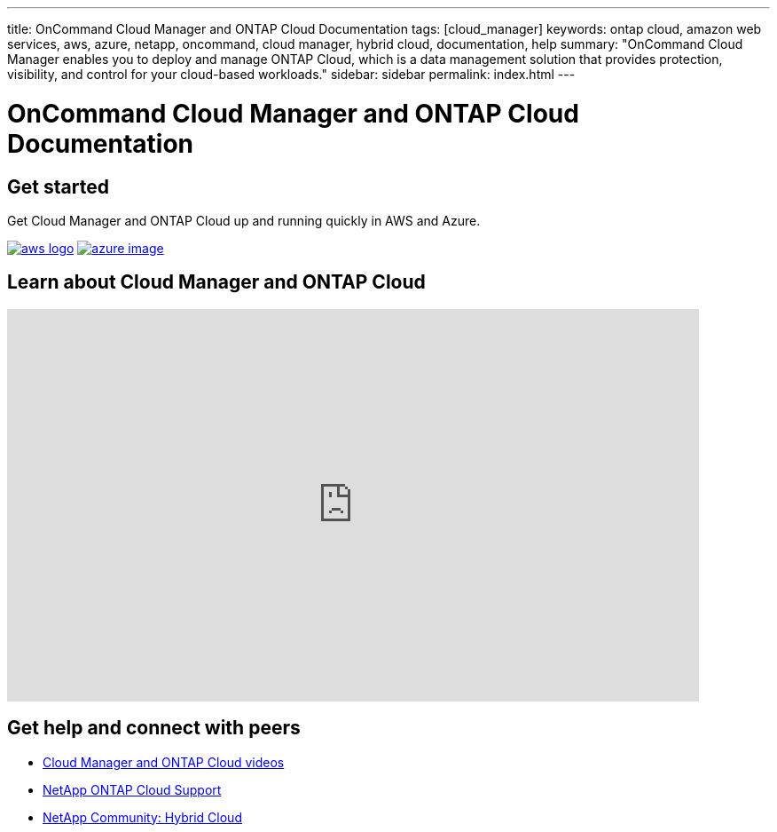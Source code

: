 ---
title: OnCommand Cloud Manager and ONTAP Cloud Documentation
tags: [cloud_manager]
keywords: ontap cloud, amazon web services, aws, azure, netapp, oncommand, cloud manager, hybrid cloud, documentation, help
summary: "OnCommand Cloud Manager enables you to deploy and manage ONTAP Cloud, which is a data management solution that provides protection, visibility, and control for your cloud-based workloads."
sidebar: sidebar
permalink: index.html
---

= OnCommand Cloud Manager and ONTAP Cloud Documentation
:toc: macro
:toclevels: 1
:hardbreaks:
:doctype: book
:nofooter:
:icons: font
:linkattrs:
:linkcss:
:figure-caption!:
:stylesheet: netapp.css
:keywords: ontap cloud, amazon web services, aws, azure, netapp, oncommand, cloud manager, hybrid cloud, documentation, help

== Get started

Get Cloud Manager and ONTAP Cloud up and running quickly in AWS and Azure.

// [square]
// * link:getting_started_aws.html[Deploy ONTAP Cloud in AWS]
// * link:getting_started_azure.html[Deploy ONTAP Cloud in Azure]

image:media/aws_logo.png[link=getting_started_aws.html] image:media/azure-image.jpg[link=getting_started_azure.html]

== Learn about Cloud Manager and ONTAP Cloud

video::9I5QToO6ZpU[youtube, width=780, height=442]

== Get help and connect with peers

[square]
* https://www.youtube.com/watch?v=9I5QToO6ZpU&list=PLdXI3bZJEw7lnoRo8FBKsX1zHbK8AQOoT[Cloud Manager and ONTAP Cloud videos^]
* https://mysupport.netapp.com/cloudontap[NetApp ONTAP Cloud Support^]
* http://community.netapp.com/hybrid-cloud[NetApp Community: Hybrid Cloud^]
